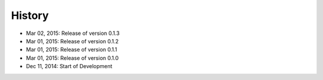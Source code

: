 History
=======

- Mar 02, 2015: Release of version 0.1.3
- Mar 01, 2015: Release of version 0.1.2
- Mar 01, 2015: Release of version 0.1.1
- Mar 01, 2015: Release of version 0.1.0
- Dec 11, 2014: Start of Development